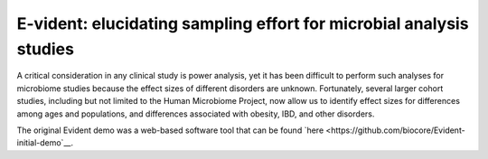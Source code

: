 E-vident: elucidating sampling effort for microbial analysis studies
====================================================================

|Build Status| |Coverage Status|

A critical consideration in any clinical study is power analysis, yet it has
been difficult to perform such analyses for microbiome studies because the effect
sizes of different disorders are unknown. Fortunately, several larger cohort studies,
including but not limited to the Human Microbiome Project, now allow us to identify
effect sizes for differences among ages and populations, and differences associated
with obesity, IBD, and other disorders.

The original Evident demo was a web-based software tool that can be found `here <https://github.com/biocore/Evident-initial-demo`__.

.. |Build Status| image:: https://travis-ci.org/biocore/evident.svg
   :target: https://travis-ci.org/biocore/evident
.. |Coverage Status| image:: https://coveralls.io/repos/biocore/evident/badge.svg
   :target: https://coveralls.io/r/biocore/evident
